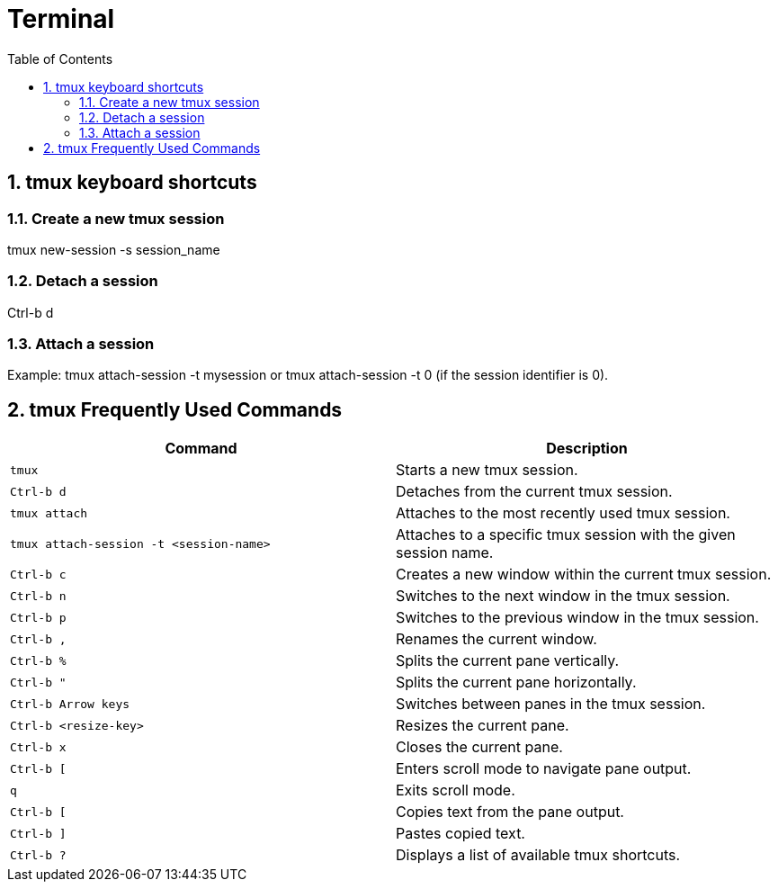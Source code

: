 :toc:
:sectnums:
= Terminal 

== tmux keyboard shortcuts

=== Create a new tmux session

tmux new-session -s session_name

=== Detach a session

Ctrl-b d

=== Attach a session

Example: tmux attach-session -t mysession or tmux attach-session -t 0 (if the session identifier is 0).


== tmux Frequently Used Commands

|===
| Command | Description

| `tmux`
| Starts a new tmux session.

| `Ctrl-b d`
| Detaches from the current tmux session.

| `tmux attach`
| Attaches to the most recently used tmux session.

| `tmux attach-session -t <session-name>`
| Attaches to a specific tmux session with the given session name.

| `Ctrl-b c`
| Creates a new window within the current tmux session.

| `Ctrl-b n`
| Switches to the next window in the tmux session.

| `Ctrl-b p`
| Switches to the previous window in the tmux session.

| `Ctrl-b ,`
| Renames the current window.

| `Ctrl-b %`
| Splits the current pane vertically.

| `Ctrl-b "`
| Splits the current pane horizontally.

| `Ctrl-b Arrow keys`
| Switches between panes in the tmux session.

| `Ctrl-b <resize-key>`
| Resizes the current pane.

| `Ctrl-b x`
| Closes the current pane.

| `Ctrl-b [`
| Enters scroll mode to navigate pane output.

| `q`
| Exits scroll mode.

| `Ctrl-b [`
| Copies text from the pane output.

| `Ctrl-b ]`
| Pastes copied text.

| `Ctrl-b ?`
| Displays a list of available tmux shortcuts.
|===
